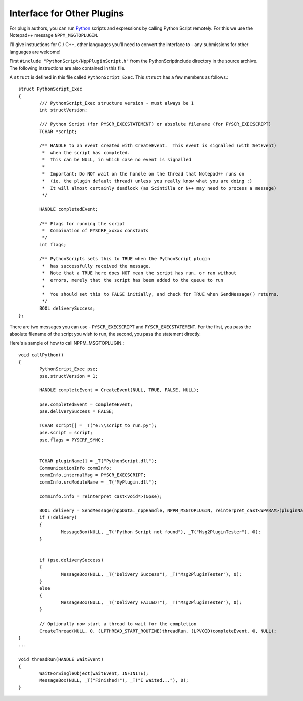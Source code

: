 Interface for Other Plugins
===========================

.. highlight:: c

For plugin authors, you can run Python_ scripts and expressions by calling Python Script remotely.  For this we use the Notepad++ message ``NPPM_MSGTOPLUGIN``.  

I'll give instructions for C / C++, other languages you'll need to convert the interface to - any submissions for other languages are welcome! 

First ``#include "PythonScript/NppPluginScript.h"`` from the PythonScript\include directory in the source archive.  The following instructions are also contained in this file.

A ``struct`` is defined in this file called ``PythonScript_Exec``.  This ``struct`` has a few members as follows.::

   struct PythonScript_Exec 
   {
   	   /// PythonScript_Exec structure version - must always be 1
   	   int structVersion;
       
   	   /// Python Script (for PYSCR_EXECSTATEMENT) or absolute filename (for PYSCR_EXECSCRIPT)
   	   TCHAR *script;
       
   	   /** HANDLE to an event created with CreateEvent.  This event is signalled (with SetEvent)
   	    *  when the script has completed. 
   	    *  This can be NULL, in which case no event is signalled
   	    * 
   	    *  Important: Do NOT wait on the handle on the thread that Notepad++ runs on 
   	    *  (ie. the plugin default thread) unless you really know what you are doing :)
   	    *  It will almost certainly deadlock (as Scintilla or N++ may need to process a message) 
   	    */
       
   	   HANDLE completedEvent;
       
   	   /** Flags for running the script
   	    *  Combination of PYSCRF_xxxxx constants
   	    */
   	   int flags;
       
   	   /** PythonScripts sets this to TRUE when the PythonScript plugin 
   	    *  has successfully received the message. 
   	    *  Note that a TRUE here does NOT mean the script has run, or ran without
   	    *  errors, merely that the script has been added to the queue to run
   	    * 
   	    *  You should set this to FALSE initially, and check for TRUE when SendMessage() returns.
   	    */
   	   BOOL deliverySuccess;
   };


There are two messages you can use - ``PYSCR_EXECSCRIPT`` and ``PYSCR_EXECSTATEMENT``.  For the first, you pass the absolute filename of the script you wish to run, the second, you pass the statement directly.

Here's a sample of how to call NPPM_MSGTOPLUGIN.::

	void callPython()
	{
		PythonScript_Exec pse;
		pse.structVersion = 1;

		HANDLE completeEvent = CreateEvent(NULL, TRUE, FALSE, NULL);

		pse.completedEvent = completeEvent;
		pse.deliverySuccess = FALSE;
		
		TCHAR script[] = _T("e:\\script_to_run.py");
		pse.script = script;
		pse.flags = PYSCRF_SYNC;
		

		TCHAR pluginName[] = _T("PythonScript.dll");
		CommunicationInfo commInfo;
		commInfo.internalMsg = PYSCR_EXECSCRIPT;
		commInfo.srcModuleName = _T("MyPlugin.dll");
		
		commInfo.info = reinterpret_cast<void*>(&pse);
		
		BOOL delivery = SendMessage(nppData._nppHandle, NPPM_MSGTOPLUGIN, reinterpret_cast<WPARAM>(pluginName), reinterpret_cast<LPARAM>(&commInfo));
		if (!delivery)
		{
			MessageBox(NULL, _T("Python Script not found"), _T("Msg2PluginTester"), 0);
		}


		if (pse.deliverySuccess)
		{
			MessageBox(NULL, _T("Delivery Success"), _T("Msg2PluginTester"), 0);
		}
		else
		{
			MessageBox(NULL, _T("Delivery FAILED!"), _T("Msg2PluginTester"), 0);
		}

		// Optionally now start a thread to wait for the completion
		CreateThread(NULL, 0, (LPTHREAD_START_ROUTINE)threadRun, (LPVOID)completeEvent, 0, NULL);
	}
	...
	
	void threadRun(HANDLE waitEvent)
	{
		WaitForSingleObject(waitEvent, INFINITE);
		MessageBox(NULL, _T("Finished!"), _T("I waited..."), 0);
	}
	
.. _Python: http://www.python.org/

